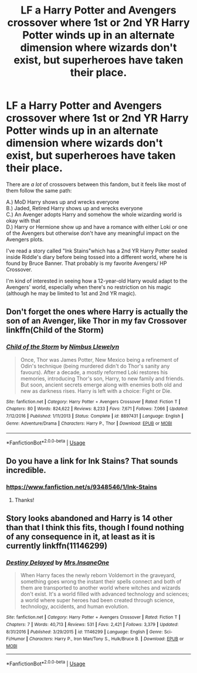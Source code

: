 #+TITLE: LF a Harry Potter and Avengers crossover where 1st or 2nd YR Harry Potter winds up in an alternate dimension where wizards don't exist, but superheroes have taken their place.

* LF a Harry Potter and Avengers crossover where 1st or 2nd YR Harry Potter winds up in an alternate dimension where wizards don't exist, but superheroes have taken their place.
:PROPERTIES:
:Score: 10
:DateUnix: 1534618594.0
:DateShort: 2018-Aug-18
:FlairText: Request
:END:
There are /a lot/ of crossovers between this fandom, but it feels like most of them follow the same path:

A.) MoD Harry shows up and wrecks everyone\\
B.) Jaded, Retired Harry shows up and wrecks everyone\\
C.) An Avenger adopts Harry and somehow the whole wizarding world is okay with that\\
D.) Harry or Hermione show up and have a romance with either Loki or one of the Avengers but otherwise don't have any meaningful impact on the Avengers plots.

I've read a story called "Ink Stains"which has a 2nd YR Harry Potter sealed inside Riddle's diary before being tossed into a different world, where he is found by Bruce Banner. That probably is my favorite Avengers/ HP Crossover.

I'm kind of interested in seeing how a 12-year-old Harry would adapt to the Avengers' world, especially when there's no restriction on his magic (although he may be limited to 1st and 2nd YR magic).


** Don't forget the ones where Harry is actually the son of an Avenger, like Thor in my fav Crossover linkffn(Child of the Storm)
:PROPERTIES:
:Author: Freshenstein
:Score: 4
:DateUnix: 1534619890.0
:DateShort: 2018-Aug-18
:END:

*** [[https://www.fanfiction.net/s/8897431/1/][*/Child of the Storm/*]] by [[https://www.fanfiction.net/u/2204901/Nimbus-Llewelyn][/Nimbus Llewelyn/]]

#+begin_quote
  Once, Thor was James Potter, New Mexico being a refinement of Odin's technique (being murdered didn't do Thor's sanity any favours). After a decade, a mostly reformed Loki restores his memories, introducing Thor's son, Harry, to new family and friends. But soon, ancient secrets emerge along with enemies both old and new as darkness rises. Harry is left with a choice: Fight or Die.
#+end_quote

^{/Site/:} ^{fanfiction.net} ^{*|*} ^{/Category/:} ^{Harry} ^{Potter} ^{+} ^{Avengers} ^{Crossover} ^{*|*} ^{/Rated/:} ^{Fiction} ^{T} ^{*|*} ^{/Chapters/:} ^{80} ^{*|*} ^{/Words/:} ^{824,622} ^{*|*} ^{/Reviews/:} ^{8,233} ^{*|*} ^{/Favs/:} ^{7,671} ^{*|*} ^{/Follows/:} ^{7,066} ^{*|*} ^{/Updated/:} ^{7/12/2016} ^{*|*} ^{/Published/:} ^{1/11/2013} ^{*|*} ^{/Status/:} ^{Complete} ^{*|*} ^{/id/:} ^{8897431} ^{*|*} ^{/Language/:} ^{English} ^{*|*} ^{/Genre/:} ^{Adventure/Drama} ^{*|*} ^{/Characters/:} ^{Harry} ^{P.,} ^{Thor} ^{*|*} ^{/Download/:} ^{[[http://www.ff2ebook.com/old/ffn-bot/index.php?id=8897431&source=ff&filetype=epub][EPUB]]} ^{or} ^{[[http://www.ff2ebook.com/old/ffn-bot/index.php?id=8897431&source=ff&filetype=mobi][MOBI]]}

--------------

*FanfictionBot*^{2.0.0-beta} | [[https://github.com/tusing/reddit-ffn-bot/wiki/Usage][Usage]]
:PROPERTIES:
:Author: FanfictionBot
:Score: 1
:DateUnix: 1534619920.0
:DateShort: 2018-Aug-18
:END:


** Do you have a link for Ink Stains? That sounds incredible.
:PROPERTIES:
:Author: cassjay
:Score: 3
:DateUnix: 1534638217.0
:DateShort: 2018-Aug-19
:END:

*** [[https://www.fanfiction.net/s/9348546/1/Ink-Stains]]
:PROPERTIES:
:Score: 3
:DateUnix: 1534638464.0
:DateShort: 2018-Aug-19
:END:

**** Thanks!
:PROPERTIES:
:Author: cassjay
:Score: 2
:DateUnix: 1534641696.0
:DateShort: 2018-Aug-19
:END:


** Story looks abandoned and Harry is 14 other than that I think this fits, though I found nothing of any consequence in it, at least as it is currently linkffn(11146299)
:PROPERTIES:
:Author: carelesslazy
:Score: 1
:DateUnix: 1535282082.0
:DateShort: 2018-Aug-26
:END:

*** [[https://www.fanfiction.net/s/11146299/1/][*/Destiny Delayed/*]] by [[https://www.fanfiction.net/u/714473/Mrs-InsaneOne][/Mrs.InsaneOne/]]

#+begin_quote
  When Harry faces the newly reborn Voldemort in the graveyard, something goes wrong the instant their spells connect and both of them are transported to another world where witches and wizards don't exist. It's a world filled with advanced technology and sciences; a world where super heroes had been created through science, technology, accidents, and human evolution.
#+end_quote

^{/Site/:} ^{fanfiction.net} ^{*|*} ^{/Category/:} ^{Harry} ^{Potter} ^{+} ^{Avengers} ^{Crossover} ^{*|*} ^{/Rated/:} ^{Fiction} ^{T} ^{*|*} ^{/Chapters/:} ^{7} ^{*|*} ^{/Words/:} ^{40,713} ^{*|*} ^{/Reviews/:} ^{531} ^{*|*} ^{/Favs/:} ^{2,421} ^{*|*} ^{/Follows/:} ^{3,379} ^{*|*} ^{/Updated/:} ^{8/31/2016} ^{*|*} ^{/Published/:} ^{3/29/2015} ^{*|*} ^{/id/:} ^{11146299} ^{*|*} ^{/Language/:} ^{English} ^{*|*} ^{/Genre/:} ^{Sci-Fi/Humor} ^{*|*} ^{/Characters/:} ^{Harry} ^{P.,} ^{Iron} ^{Man/Tony} ^{S.,} ^{Hulk/Bruce} ^{B.} ^{*|*} ^{/Download/:} ^{[[http://www.ff2ebook.com/old/ffn-bot/index.php?id=11146299&source=ff&filetype=epub][EPUB]]} ^{or} ^{[[http://www.ff2ebook.com/old/ffn-bot/index.php?id=11146299&source=ff&filetype=mobi][MOBI]]}

--------------

*FanfictionBot*^{2.0.0-beta} | [[https://github.com/tusing/reddit-ffn-bot/wiki/Usage][Usage]]
:PROPERTIES:
:Author: FanfictionBot
:Score: 1
:DateUnix: 1535282097.0
:DateShort: 2018-Aug-26
:END:
